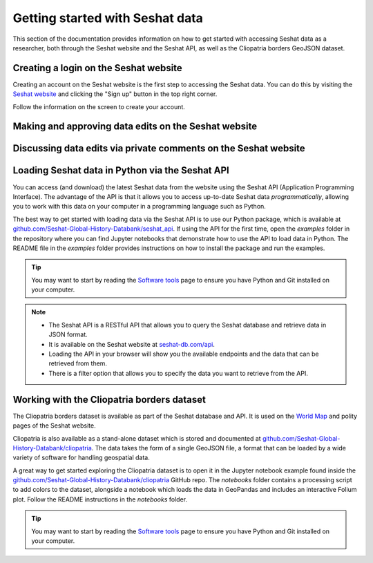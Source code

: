Getting started with Seshat data
=================================

This section of the documentation provides information on how to get started with accessing Seshat data as a researcher, both through the Seshat website and the Seshat API, as well as the Cliopatria borders GeoJSON dataset.

Creating a login on the Seshat website
---------------------------------------

Creating an account on the Seshat website is the first step to accessing the Seshat data. You can do this by visiting the `Seshat website <https://seshat-db.com/>`_ and clicking the "Sign up" button in the top right corner.

Follow the information on the screen to create your account.

Making and approving data edits on the Seshat website
-----------------------------------------------------


Discussing data edits via private comments on the Seshat website
----------------------------------------------------------------

.. _API Getting Started:

Loading Seshat data in Python via the Seshat API
------------------------------------------------

You can access (and download) the latest Seshat data from the website using the Seshat API (Application Programming Interface).
The advantage of the API is that it allows you to access up-to-date Seshat data *programmatically*, allowing you to work with this data on your computer in a programming language such as Python.

The best way to get started with loading data via the Seshat API is to use our Python package, which is available at `github.com/Seshat-Global-History-Databank/seshat_api <https://github.com/Seshat-Global-History-Databank/seshat_api>`_.
If using the API for the first time, open the `examples` folder in the repository where you can find Jupyter notebooks that demonstrate how to use the API to load data in Python.
The README file in the `examples` folder provides instructions on how to install the package and run the examples.

.. tip::

   You may want to start by reading the `Software tools <software-tools>`_ page to ensure you have Python and Git installed on your computer.


.. note::

    - The Seshat API is a RESTful API that allows you to query the Seshat database and retrieve data in JSON format.
    - It is available on the Seshat website at `seshat-db.com/api <https://seshat-db.com/api/>`_. 
    - Loading the API in your browser will show you the available endpoints and the data that can be retrieved from them.
    - There is a filter option that allows you to specify the data you want to retrieve from the API.

Working with the Cliopatria borders dataset
--------------------------------------------

The Cliopatria borders dataset is available as part of the Seshat database and API. It is used on the `World Map <https://seshat-db.com/core/world_map>`_ and polity pages of the Seshat website.

Cliopatria is also available as a stand-alone dataset which is stored and documented at `github.com/Seshat-Global-History-Databank/cliopatria <https://github.com/Seshat-Global-History-Databank/cliopatria>`_.
The data takes the form of a single GeoJSON file, a format that can be loaded by a wide variety of software for handling geospatial data.

A great way to get started exploring the Cliopatria dataset is to open it in the Jupyter notebook example found inside the `github.com/Seshat-Global-History-Databank/cliopatria <https://github.com/Seshat-Global-History-Databank/cliopatria>`_ GitHub repo.
The `notebooks` folder contains a processing script to add colors to the dataset, alongside a notebook which loads the data in GeoPandas and includes an interactive Folium plot.
Follow the README instructions in the `notebooks` folder.

.. tip::

    You may want to start by reading the `Software tools <software-tools>`_ page to ensure you have Python and Git installed on your computer.